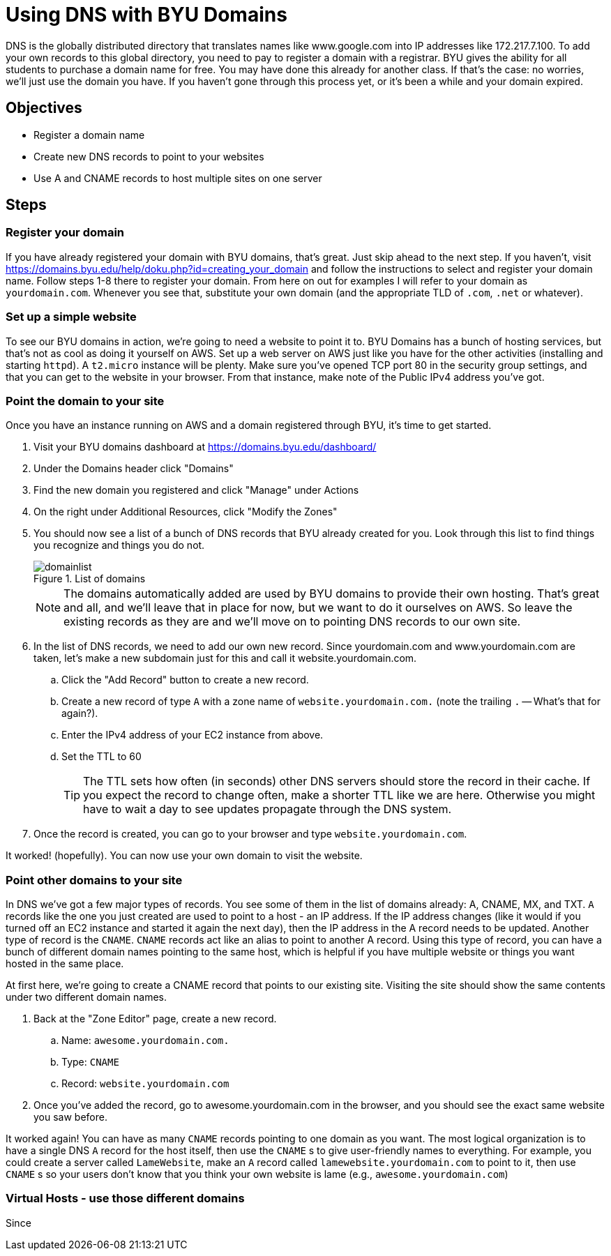 = Using DNS with BYU Domains
ifndef::bound[:imagesdir: figs]
:icons: font
:source-highlighter: rouge
:rouge-style: github
:experimental:

DNS is the globally distributed directory that translates names like www.google.com into IP addresses like 172.217.7.100.
To add your own records to this global directory, you need to pay to register a domain with a registrar.
BYU gives the ability for all students to purchase a domain name for free.
You may have done this already for another class.
If that's the case: no worries, we'll just use the domain you have.
If you haven't gone through this process yet, or it's been a while and your domain expired.


== Objectives
* Register a domain name
* Create new DNS records to point to your websites
* Use A and CNAME records to host multiple sites on one server

== Steps

=== Register your domain

If you have already registered your domain with BYU domains, that's great.
Just skip ahead to the next step.
If you haven't, visit https://domains.byu.edu/help/doku.php?id=creating_your_domain and follow the instructions to select and register your domain name.
Follow steps 1-8 there to register your domain.
From here on out for examples I will refer to your domain as `yourdomain.com`. 
Whenever you see that, substitute your own domain (and the appropriate TLD of `.com`, `.net` or whatever).

=== Set up a simple website

To see our BYU domains in action, we're going to need a website to point it to. 
BYU Domains has a bunch of hosting services, but that's not as cool as doing it yourself on AWS.
Set up a web server on AWS just like you have for the other activities (installing and starting `httpd`). 
A `t2.micro` instance will be plenty.
Make sure you've opened TCP port 80 in the security group settings, and that you can get to the website in your browser.
From that instance, make note of the Public IPv4 address you've got. 

=== Point the domain to your site

Once you have an instance running on AWS and a domain registered through BYU, it's time to get started.

. Visit your BYU domains dashboard at https://domains.byu.edu/dashboard/
. Under the Domains header click "Domains"
. Find the new domain you registered and click "Manage" under Actions
. On the right under Additional Resources, click "Modify the Zones"
. You should now see a list of a bunch of DNS records that BYU already created for you. Look through this list to find things you recognize and things you do not.
+
.List of domains
[#domainlist]
image::domainlist.png[]
+
NOTE: The domains automatically added are used by BYU domains to provide their own hosting. That's great and all, and we'll leave that in place for now, but we want to do it ourselves on AWS. So leave the existing records as they are and we'll move on to pointing DNS records to our own site.

. In the list of DNS records, we need to add our own new record. Since yourdomain.com and www.yourdomain.com are taken, let's make a new subdomain just for this and call it website.yourdomain.com. 
.. Click the "Add Record" button to create a new record. 
.. Create a new record of type `A` with a zone name of `website.yourdomain.com.` (note the trailing `.` -- What's that for again?). 
.. Enter the IPv4 address of your EC2 instance from above. 
.. Set the TTL to 60
+
TIP: The TTL sets how often (in seconds) other DNS servers should store the record in their cache. If you expect the record to change often, make a shorter TTL like we are here. Otherwise you might have to wait a day to see updates propagate through the DNS system.

. Once the record is created, you can go to your browser and type `website.yourdomain.com`.

It worked! (hopefully). You can now use your own domain to visit the website. 

=== Point other domains to your site

In DNS we've got a few major types of records.
You see some of them in the list of domains already: A, CNAME, MX, and TXT. 
`A` records like the one you just created are used to point to a host - an IP address. 
If the IP address changes (like it would if you turned off an EC2 instance and started it again the next day), then the IP address in the A record needs to be updated.
Another type of record is the `CNAME`.
`CNAME` records act like an alias to point to another A record.
Using this type of record, you can have a bunch of different domain names pointing to the same host, which is helpful if you have multiple website or things you want hosted in the same place.

At first here, we're going to create a CNAME record that points to our existing site. 
Visiting the site should show the same contents under two different domain names.

. Back at the "Zone Editor" page, create a new record.
.. Name: `awesome.yourdomain.com.`
.. Type: `CNAME`
.. Record: `website.yourdomain.com`
. Once you've added the record, go to awesome.yourdomain.com in the browser, and you should see the exact same website you saw before.

It worked again!
You can have as many `CNAME` records pointing to one domain as you want.
The most logical organization is to have a single DNS `A` record for the host itself, then use the `CNAME` s to give user-friendly names to everything.
For example, you could create a server called `LameWebsite`, make an `A` record called `lamewebsite.yourdomain.com` to point to it, then use `CNAME` s so your users don't know that you think your own website is lame (e.g., `awesome.yourdomain.com`)


=== Virtual Hosts - use those different domains

Since 
